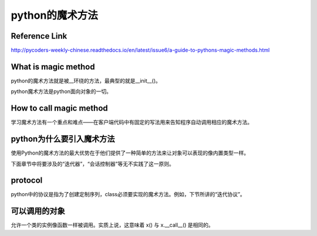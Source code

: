 python的魔术方法
=================
Reference Link
^^^^^^^^^^^^^^^^^
http://pycoders-weekly-chinese.readthedocs.io/en/latest/issue6/a-guide-to-pythons-magic-methods.html

What is magic method
^^^^^^^^^^^^^^^^^^^^^
python的魔术方法就是被__环绕的方法，最典型的就是__init__()。

python魔术方法是python面向对象的一切。

How to call magic method
^^^^^^^^^^^^^^^^^^^^^^^^^
学习魔术方法有一个重点和难点——在客户端代码中有固定的写法用来告知程序自动调用相应的魔术方法。

.. image:: _images/python-magic-method.png

python为什么要引入魔术方法
^^^^^^^^^^^^^^^^^^^^^^^^^^
使用Python的魔术方法的最大优势在于他们提供了一种简单的方法来让对象可以表现的像内置类型一样。

下面章节中将要涉及的“迭代器”，“会话控制器”等无不实践了这一原则。

protocol
^^^^^^^^^^
python中的协议是指为了创建定制序列，class必须要实现的魔术方法。例如，下节所讲的“迭代协议”。

可以调用的对象
^^^^^^^^^^^^^^^
允许一个类的实例像函数一样被调用。实质上说，这意味着 x() 与 x.__call__() 是相同的。

.. code-block:: python
	:linenos:

	class Entity:
	'''调用实体来改变实体的位置。'''

	def __init__(self, size, x, y):
	    self.x, self.y = x, y
	    self.size = size

	def __call__(self, x, y):
	    '''改变实体的位置'''
	    self.x, self.y = x, y